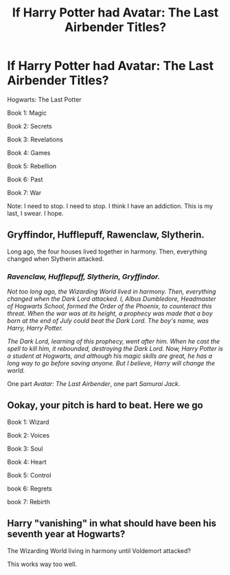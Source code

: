 #+TITLE: If Harry Potter had Avatar: The Last Airbender Titles?

* If Harry Potter had Avatar: The Last Airbender Titles?
:PROPERTIES:
:Author: Carnage678
:Score: 14
:DateUnix: 1588789555.0
:DateShort: 2020-May-06
:FlairText: Meta
:END:
Hogwarts: The Last Potter

Book 1: Magic

Book 2: Secrets

Book 3: Revelations

Book 4: Games

Book 5: Rebellion

Book 6: Past

Book 7: War

Note: I need to stop. I need to stop. I think I have an addiction. This is my last, I swear. I hope.


** Gryffindor, Hufflepuff, Rawenclaw, Slytherin.

Long ago, the four houses lived together in harmony. Then, everything changed when Slytherin attacked.
:PROPERTIES:
:Author: Lytherin23
:Score: 16
:DateUnix: 1588795045.0
:DateShort: 2020-May-07
:END:

*** /Ravenclaw, Hufflepuff, Slytherin, Gryffindor./

/Not too long ago, the Wizarding World lived in harmony. Then, everything changed when the Dark Lord attacked. I, Albus Dumbledore, Headmaster of Hogwarts School, formed the Order of the Phoenix, to counteract this threat. When the war was at its height, a prophecy was made that a boy born at the end of July could beat the Dark Lord. The boy's name, was Harry, Harry Potter./

/The Dark Lord, learning of this prophecy, went after him. When he cast the spell to kill him, it rebounded, destroying the Dark Lord. Now, Harry Potter is a student at Hogwarts, and although his magic skills are great, he has a long way to go before saving anyone. But I believe, Harry will change the world./

One part /Avatar: The Last Airbender/, one part /Samurai Jack/.
:PROPERTIES:
:Author: Carnage678
:Score: 12
:DateUnix: 1588801190.0
:DateShort: 2020-May-07
:END:


** Ookay, your pitch is hard to beat. Here we go

Book 1: Wizard

Book 2: Voices

Book 3: Soul

Book 4: Heart

Book 5: Control

book 6: Regrets

book 7: Rebirth
:PROPERTIES:
:Author: spliffay666
:Score: 6
:DateUnix: 1588795108.0
:DateShort: 2020-May-07
:END:


** Harry "vanishing" in what should have been his seventh year at Hogwarts?

The Wizarding World living in harmony until Voldemort attacked?

This works way too well.
:PROPERTIES:
:Author: SnarkyAndProud
:Score: 2
:DateUnix: 1588810984.0
:DateShort: 2020-May-07
:END:
